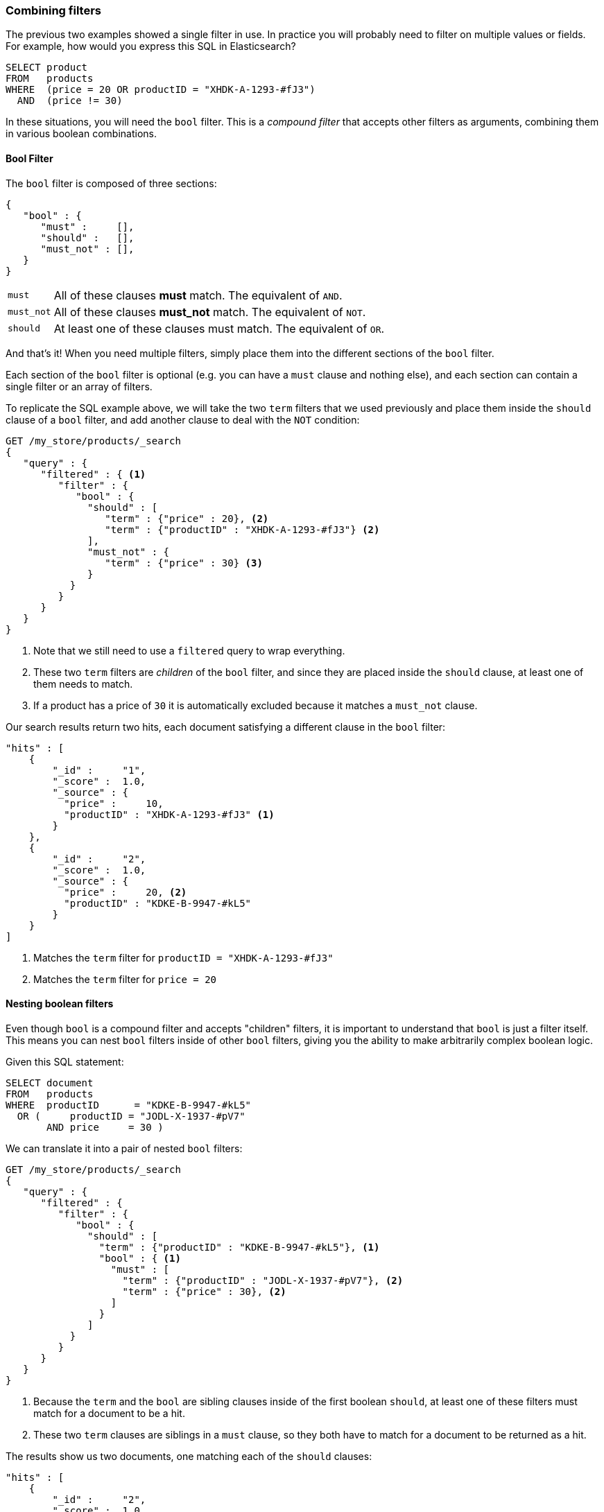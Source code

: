 [[combining-filters]]
=== Combining filters

The previous two examples showed a single filter in use. In practice you
will probably need to filter on multiple values or fields.  For example, how
would you express this SQL in Elasticsearch?

[source,sql]
--------------------------------------------------
SELECT product
FROM   products
WHERE  (price = 20 OR productID = "XHDK-A-1293-#fJ3")
  AND  (price != 30)
--------------------------------------------------

In these situations, you will need the `bool` filter.  This is a _compound
filter_ that accepts other filters as arguments, combining them in various
boolean combinations.

[[bool-filter]]
==== Bool Filter

The `bool` filter is composed of three sections:

[source,js]
--------------------------------------------------
{
   "bool" : {
      "must" :     [],
      "should" :   [],
      "must_not" : [],
   }
}
--------------------------------------------------

[horizontal]
`must`::     All of these clauses *must* match. The equivalent of `AND`.
`must_not`:: All of these clauses *must_not* match. The equivalent of `NOT`.
`should`::   At least one of these clauses must match. The equivalent of `OR`.

And that's it! When you need multiple filters, simply place them into the
different sections of the `bool` filter.

****
Each section of the `bool` filter is optional (e.g. you can have a `must`
clause and nothing else), and each section can contain a single filter or an
array of filters.
****

To replicate the SQL example above, we will take the two `term` filters that
we used previously and place them inside the `should` clause of a `bool`
filter, and add another clause to deal with the `NOT` condition:

[source,js]
--------------------------------------------------
GET /my_store/products/_search
{
   "query" : {
      "filtered" : { <1>
         "filter" : {
            "bool" : {
              "should" : [
                 "term" : {"price" : 20}, <2>
                 "term" : {"productID" : "XHDK-A-1293-#fJ3"} <2>
              ],
              "must_not" : {
                 "term" : {"price" : 30} <3>
              }
           }
         }
      }
   }
}
--------------------------------------------------
<1> Note that we still need to use a `filtered` query to wrap everything.
<2> These two `term` filters are _children_ of the `bool` filter, and since they
    are placed inside the `should` clause, at least one of them needs to match.
<3> If a product has a price of `30` it is automatically excluded because it
    matches a `must_not` clause.

Our search results return two hits, each document satisfying a different clause
in the `bool` filter:

[source,json]
--------------------------------------------------
"hits" : [
    {
        "_id" :     "1",
        "_score" :  1.0,
        "_source" : {
          "price" :     10,
          "productID" : "XHDK-A-1293-#fJ3" <1>
        }
    },
    {
        "_id" :     "2",
        "_score" :  1.0,
        "_source" : {
          "price" :     20, <2>
          "productID" : "KDKE-B-9947-#kL5"
        }
    }
]
--------------------------------------------------
<1> Matches the `term` filter for `productID = "XHDK-A-1293-#fJ3"`
<2> Matches the `term` filter for `price = 20`

==== Nesting boolean filters

Even though `bool` is a compound filter and accepts "children" filters, it is
important to understand that `bool` is just a filter itself.  This means you
can nest `bool` filters inside of other `bool` filters, giving you the
ability to make arbitrarily complex boolean logic.

Given this SQL statement:

[source,sql]
--------------------------------------------------
SELECT document
FROM   products
WHERE  productID      = "KDKE-B-9947-#kL5"
  OR (     productID = "JODL-X-1937-#pV7"
       AND price     = 30 )
--------------------------------------------------

We can translate it into a pair of nested `bool` filters:

[source,js]
--------------------------------------------------
GET /my_store/products/_search
{
   "query" : {
      "filtered" : {
         "filter" : {
            "bool" : {
              "should" : [
                "term" : {"productID" : "KDKE-B-9947-#kL5"}, <1>
                "bool" : { <1>
                  "must" : [
                    "term" : {"productID" : "JODL-X-1937-#pV7"}, <2>
                    "term" : {"price" : 30}, <2>
                  ]
                }
              ]
           }
         }
      }
   }
}
--------------------------------------------------
<1> Because the `term` and the `bool` are sibling clauses inside of the first
    boolean `should`, at least one of these filters must match for a document
    to be a hit.

<2> These two `term` clauses are siblings in a `must` clause, so they both
    have to match for a document to be returned as a hit.

The results show us two documents, one matching each of the `should` clauses:

[source,json]
--------------------------------------------------
"hits" : [
    {
        "_id" :     "2",
        "_score" :  1.0,
        "_source" : {
          "price" :     20,
          "productID" : "KDKE-B-9947-#kL5" <1>
        }
    },
    {
        "_id" :     "3",
        "_score" :  1.0,
        "_source" : {
          "price" :      30, <2>
          "productID" : "JODL-X-1937-#pV7" <2>
        }
    }
]
--------------------------------------------------
<1> This productID matches the `term` in the first `bool`
<2> These two fields match the `term` filters in the nested `bool`

This was just a simple example, but it demonstrates how boolean filters can be
used as building blocks to construct complex logical conditions.
